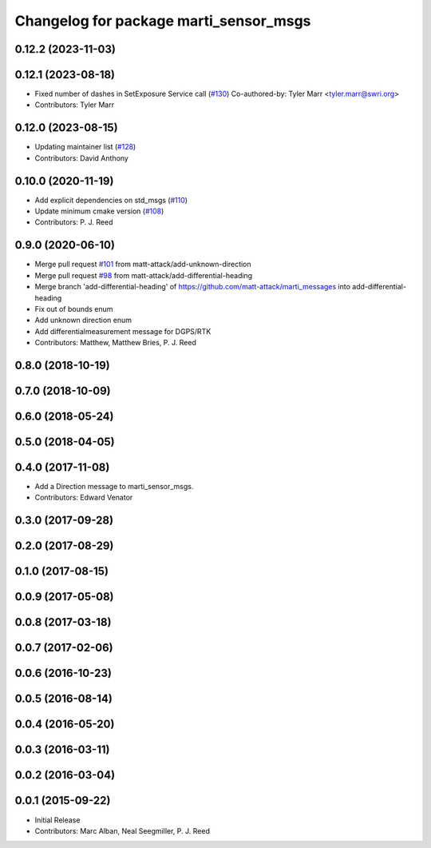 ^^^^^^^^^^^^^^^^^^^^^^^^^^^^^^^^^^^^^^^
Changelog for package marti_sensor_msgs
^^^^^^^^^^^^^^^^^^^^^^^^^^^^^^^^^^^^^^^

0.12.2 (2023-11-03)
-------------------

0.12.1 (2023-08-18)
-------------------
* Fixed number of dashes in SetExposure Service call (`#130 <https://github.com/swri-robotics/marti_messages/issues/130>`_)
  Co-authored-by: Tyler Marr <tyler.marr@swri.org>
* Contributors: Tyler Marr

0.12.0 (2023-08-15)
-------------------
* Updating maintainer list (`#128 <https://github.com/swri-robotics/marti_messages/issues/128>`_)
* Contributors: David Anthony

0.10.0 (2020-11-19)
-------------------
* Add explicit dependencies on std_msgs (`#110 <https://github.com/swri-robotics/marti_messages/issues/110>`_)
* Update minimum cmake version (`#108 <https://github.com/swri-robotics/marti_messages/issues/108>`_)
* Contributors: P. J. Reed

0.9.0 (2020-06-10)
------------------
* Merge pull request `#101 <https://github.com/swri-robotics/marti_messages/issues/101>`_ from matt-attack/add-unknown-direction
* Merge pull request `#98 <https://github.com/swri-robotics/marti_messages/issues/98>`_ from matt-attack/add-differential-heading
* Merge branch 'add-differential-heading' of https://github.com/matt-attack/marti_messages into add-differential-heading
* Fix out of bounds enum
* Add unknown direction enum
* Add differentialmeasurement message for DGPS/RTK
* Contributors: Matthew, Matthew Bries, P. J. Reed

0.8.0 (2018-10-19)
------------------

0.7.0 (2018-10-09)
------------------

0.6.0 (2018-05-24)
------------------

0.5.0 (2018-04-05)
------------------

0.4.0 (2017-11-08)
------------------
* Add a Direction message to marti_sensor_msgs.
* Contributors: Edward Venator

0.3.0 (2017-09-28)
------------------

0.2.0 (2017-08-29)
------------------

0.1.0 (2017-08-15)
------------------

0.0.9 (2017-05-08)
------------------

0.0.8 (2017-03-18)
------------------

0.0.7 (2017-02-06)
------------------

0.0.6 (2016-10-23)
------------------

0.0.5 (2016-08-14)
------------------

0.0.4 (2016-05-20)
------------------

0.0.3 (2016-03-11)
------------------

0.0.2 (2016-03-04)
------------------

0.0.1 (2015-09-22)
------------------
* Initial Release
* Contributors: Marc Alban, Neal Seegmiller, P. J. Reed

